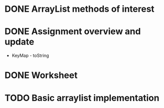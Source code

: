 * DONE ArrayList methods of interest
* DONE Assignment overview and update
  * KeyMap - toString
* DONE Worksheet
* TODO Basic arraylist implementation

